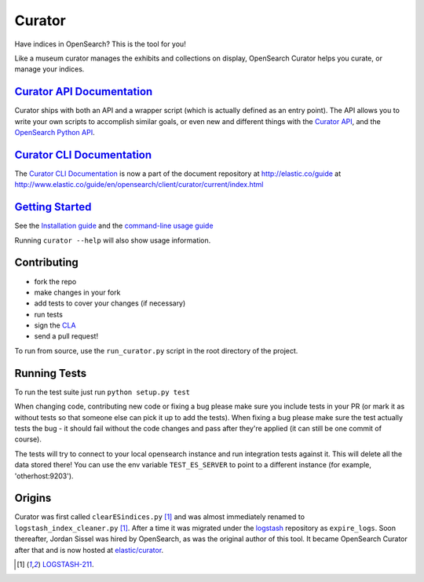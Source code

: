 .. _readme:


Curator
=======

Have indices in OpenSearch? This is the tool for you!

Like a museum curator manages the exhibits and collections on display,
OpenSearch Curator helps you curate, or manage your indices.


`Curator API Documentation`_
----------------------------

Curator ships with both an API and a wrapper script (which is actually defined
as an entry point).  The API allows you to write your own scripts to accomplish
similar goals, or even new and different things with the `Curator API`_, and
the `OpenSearch Python API`_.

.. _Curator API: http://curator.readthedocs.io/

.. _Curator API Documentation: `Curator API`_

.. _OpenSearch Python API: http://opensearchpy.readthedocs.io/


`Curator CLI Documentation`_
----------------------------

The `Curator CLI Documentation`_ is now a part of the document repository at
http://elastic.co/guide at http://www.elastic.co/guide/en/opensearch/client/curator/current/index.html

.. _Curator CLI Documentation: http://www.elastic.co/guide/en/opensearch/client/curator/current/index.html

`Getting Started`_
------------------

.. _Getting Started: https://www.elastic.co/guide/en/opensearch/client/curator/current/about.html

See the `Installation guide <https://www.elastic.co/guide/en/opensearch/client/curator/current/installation.html>`_
and the `command-line usage guide <https://www.elastic.co/guide/en/opensearch/client/curator/current/command-line.html>`_

Running ``curator --help`` will also show usage information.

Contributing
------------

* fork the repo
* make changes in your fork
* add tests to cover your changes (if necessary)
* run tests
* sign the `CLA <http://elastic.co/contributor-agreement/>`_
* send a pull request!

To run from source, use the ``run_curator.py`` script in the root directory of
the project.

Running Tests
-------------

To run the test suite just run ``python setup.py test``

When changing code, contributing new code or fixing a bug please make sure you
include tests in your PR (or mark it as without tests so that someone else can
pick it up to add the tests). When fixing a bug please make sure the test
actually tests the bug - it should fail without the code changes and pass after
they're applied (it can still be one commit of course).

The tests will try to connect to your local opensearch instance and run
integration tests against it. This will delete all the data stored there! You
can use the env variable ``TEST_ES_SERVER`` to point to a different instance
(for example, 'otherhost:9203').


Origins
-------

Curator was first called ``clearESindices.py`` [1]_ and was almost immediately
renamed to ``logstash_index_cleaner.py`` [1]_.  After a time it was migrated
under the `logstash <https://github.com/elastic/logstash>`_ repository as
``expire_logs``.  Soon thereafter, Jordan Sissel was hired by OpenSearch, as
was the original author of this tool.  It became OpenSearch Curator after
that and is now hosted at `elastic/curator <https://github.com/elastic/curator>`_.

.. [1] `LOGSTASH-211 <https://logstash.jira.com/browse/LOGSTASH-211>`_.
